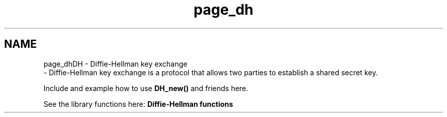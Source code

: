 .\"	$NetBSD: page_dh.3,v 1.2 2019/12/15 22:50:44 christos Exp $
.\"
.TH "page_dh" 3 "Fri Jun 7 2019" "Version 7.7.0" "Heimdal crypto library" \" -*- nroff -*-
.ad l
.nh
.SH NAME
page_dhDH - Diffie-Hellman key exchange 
 \- Diffie-Hellman key exchange is a protocol that allows two parties to establish a shared secret key\&.
.PP
Include and example how to use \fBDH_new()\fP and friends here\&.
.PP
See the library functions here: \fBDiffie-Hellman functions\fP 
